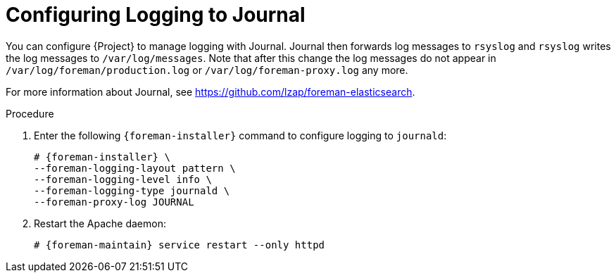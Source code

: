 [id="Configuring_Logging_to_Journal_{context}"]
= Configuring Logging to Journal

You can configure {Project} to manage logging with Journal.
Journal then forwards log messages to `rsyslog` and `rsyslog` writes the log messages to `/var/log/messages`.
Note that after this change the log messages do not appear in `/var/log/foreman/production.log` or `/var/log/foreman-proxy.log` any more.

ifdef::satellite[]
For more information about Journal, see https://access.redhat.com/documentation/en-us/red_hat_enterprise_linux/7/html/system_administrators_guide/ch-viewing_and_managing_log_files#s1-Using_the_Journal[Using the Journal] in the _Red{nbsp}Hat Enterprise{nbsp}Linux 7 System Administrator's guide_.
endif::[]
ifndef::satellite,orcharhino[]
For more information about Journal, see https://github.com/lzap/foreman-elasticsearch[].
endif::[]

.Procedure
. Enter the following `{foreman-installer}` command to configure logging to `journald`:
+
[options="nowrap", subs="+quotes,verbatim,attributes"]
----
# {foreman-installer} \
--foreman-logging-layout pattern \
--foreman-logging-level info \
--foreman-logging-type journald \
--foreman-proxy-log JOURNAL
----
. Restart the Apache daemon:
+
[options="nowrap", subs="+quotes,verbatim,attributes"]
----
# {foreman-maintain} service restart --only httpd
----
